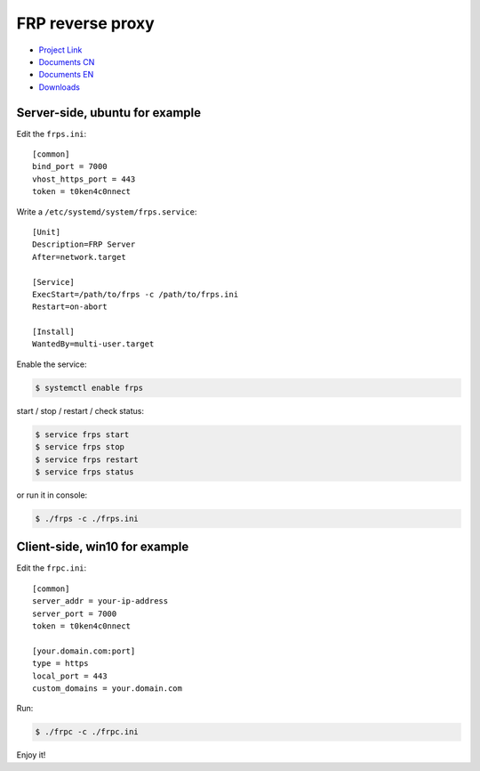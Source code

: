 FRP reverse proxy
=================

- `Project Link`_
- `Documents CN`_
- `Documents EN`_
- `Downloads`_

.. _Project Link: https://github.com/fatedier/frp
.. _Documents CN: https://github.com/fatedier/frp/blob/master/README.md
.. _Documents EN: https://github.com/fatedier/frp/blob/master/README_zh.md
.. _Downloads: https://github.com/fatedier/frp/releases


Server-side, ubuntu for example
-------------------------------

Edit the ``frps.ini``::

    [common]
    bind_port = 7000
    vhost_https_port = 443
    token = t0ken4c0nnect


Write a ``/etc/systemd/system/frps.service``::

    [Unit]
    Description=FRP Server
    After=network.target

    [Service]
    ExecStart=/path/to/frps -c /path/to/frps.ini
    Restart=on-abort

    [Install]
    WantedBy=multi-user.target

Enable the service:

.. code-block:: console

    $ systemctl enable frps


start / stop / restart / check status:

.. code-block:: console

    $ service frps start
    $ service frps stop
    $ service frps restart
    $ service frps status


or run it in console:

.. code-block:: console

    $ ./frps -c ./frps.ini


Client-side, win10 for example
------------------------------

Edit the ``frpc.ini``::

    [common]
    server_addr = your-ip-address
    server_port = 7000
    token = t0ken4c0nnect

    [your.domain.com:port]
    type = https
    local_port = 443
    custom_domains = your.domain.com

Run:

.. code-block:: console

    $ ./frpc -c ./frpc.ini


Enjoy it!

